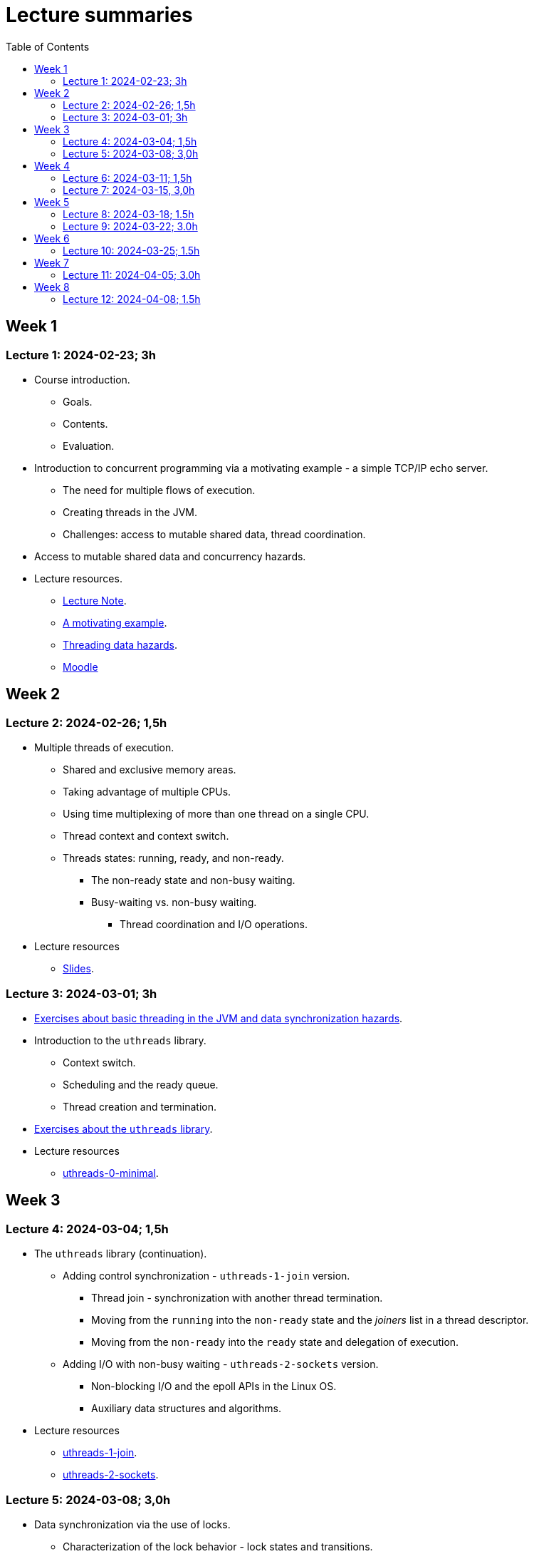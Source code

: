 = Lecture summaries
:toc: auto

== Week 1

=== Lecture 1: 2024-02-23; 3h

* Course introduction.
** Goals.
** Contents.
** Evaluation.
* Introduction to concurrent programming via a motivating example - a simple TCP/IP echo server.
** The need for multiple flows of execution.
** Creating threads in the JVM.
** Challenges: access to mutable shared data, thread coordination.
* Access to mutable shared data and concurrency hazards.
* Lecture resources.
** link:lecture-notes/0-course-introduction.adoc[Lecture Note].
** link:lecture-notes/1-a-motivating-example.adoc[A motivating example].
** link:lecture-notes/2-threading-data-hazards.adoc[Threading data hazards].
** https://2324moodle.isel.pt/course/view.php?id=7916[Moodle]

== Week 2

=== Lecture 2: 2024-02-26; 1,5h

* Multiple threads of execution.
** Shared and exclusive memory areas.
** Taking advantage of multiple CPUs.
** Using time multiplexing of more than one thread on a single CPU.
** Thread context and context switch.
** Threads states: running, ready, and non-ready.
*** The non-ready state and non-busy waiting.
*** Busy-waiting vs. non-busy waiting.
**** Thread coordination and I/O operations.
* Lecture resources
** link:https://docs.google.com/presentation/d/e/2PACX-1vQq_qqpJRuEQh9iJOlmwgJcumuRpgOxWLpe_Pz9Ecsz565OA2bl9PitjC-EvyISraPNQGQGmFE4Yr7l/pub?start=false&loop=false&delayms=3000&slide=id.p21[Slides].

=== Lecture 3: 2024-03-01; 3h

* link:./exercises/0-intro.adoc[Exercises about basic threading in the JVM and data synchronization hazards].
* Introduction to the `uthreads` library.
** Context switch.
** Scheduling and the ready queue.
** Thread creation and termination.
* link:./exercises/1-uthreads.adoc[Exercises about the `uthreads` library].
* Lecture resources
** link:../native/uthreads-0-minimal[uthreads-0-minimal].

== Week 3

=== Lecture 4: 2024-03-04; 1,5h

* The `uthreads` library (continuation).
** Adding control synchronization - `uthreads-1-join` version.
*** Thread join - synchronization with another thread termination.
*** Moving from the `running` into the `non-ready` state and the _joiners_ list in a thread descriptor.
*** Moving from the `non-ready` into the `ready` state and delegation of execution.
** Adding I/O with non-busy waiting - `uthreads-2-sockets` version.
*** Non-blocking I/O and the epoll APIs in the Linux OS.
*** Auxiliary data structures and algorithms.
* Lecture resources
** link:../native/uthreads-1-join[uthreads-1-join].
** link:../native/uthreads-2-sockets[uthreads-2-sockets].

=== Lecture 5: 2024-03-08; 3,0h

* Data synchronization via the use of locks.
** Characterization of the lock behavior - lock states and transitions.
** Memory visibility guarantees.
** Using locks for mutual exclusion on shared data access.
** Using classes and member visibility to ensure proper _locked_ access to shared data.
* link:./exercises/2-data-synchronization.adoc[Exercises on data synchronization].

== Week 4

=== Lecture 6: 2024-03-11; 1,5h

* Control synchronization and synchronizers.
* The _semaphore_ synchronizer and an example use-case.
* The _monitor_ synchronizer building block.
** Condition characterization
*** wait sets.
*** _await_ and _signal_ behavior.
*** Lock release and acquisition guarantees.
* Using monitors to implement a simple unary semaphore without timeouts or fairness.

=== Lecture 7: 2024-03-15, 3,0h

* Thread interruption and its relation to control synchronization.
* Cancellation per timeout and per interruption.
* Adding cancellation to the simple semaphore implementation.
** Ensuring liveliness properties with cancellation.
* Implementation of a unary semaphore with fairness.
** Adding a FIFO queue representing the awaiting acquire requests.
* Using specific signalling to avoid the use of `signalAll`.
* Introduction the the _kernel-style_ synchronizer design.
* Lecture resources:
** link:../jvm/src/main/kotlin/pt/isel/pc/sketches/leic51n/sync[sketched monitors].

== Week 5

=== Lecture 8: 2024-03-18; 1.5h

* Continuing with the previous class and the implementation of synchronizers using the _kernel-style_ design.
** Implementation of a synchronous message queue.

=== Lecture 9: 2024-03-22; 3.0h

* Laboratory class: supporting the development of the first exercise set. 

== Week 6 

=== Lecture 10: 2024-03-25; 1.5h

* Thread pools
** Concept and motivation.
** A thread pool as a synchronizer example.
** Implementation of a simple thread pool.
* Testing synchronizers
** Stress tests.
** Testing infrastructure and the `TestHelper` class.

== Week 7

=== Lecture 11: 2024-04-05; 3.0h

* Virtual threads in the JVM platform.
** OS threads vs. platform threads vs. virtual threads.
** Relation between CPU and OS threads and between platform threads and virtual threads.
*** The concept of carrier threads
*** Preemptive scheduling in OS threads and cooperative scheduling in virtual threads.
** Examples.
* The Java Memory Model (JMM).
** What is a memory model and why is it needed.
** Analysis of a concrete example: double-checked locking.

== Week 8

=== Lecture 12: 2024-04-08; 1.5h

* The Java Memory Model (continuation).
** The JMM components.
*** Actions.
*** The HB partial order relation.
*** Guarantees provided by the HB order.
*** Construction rules for the HB order.
*** Volatile reads and writes.
** Usage examples.

